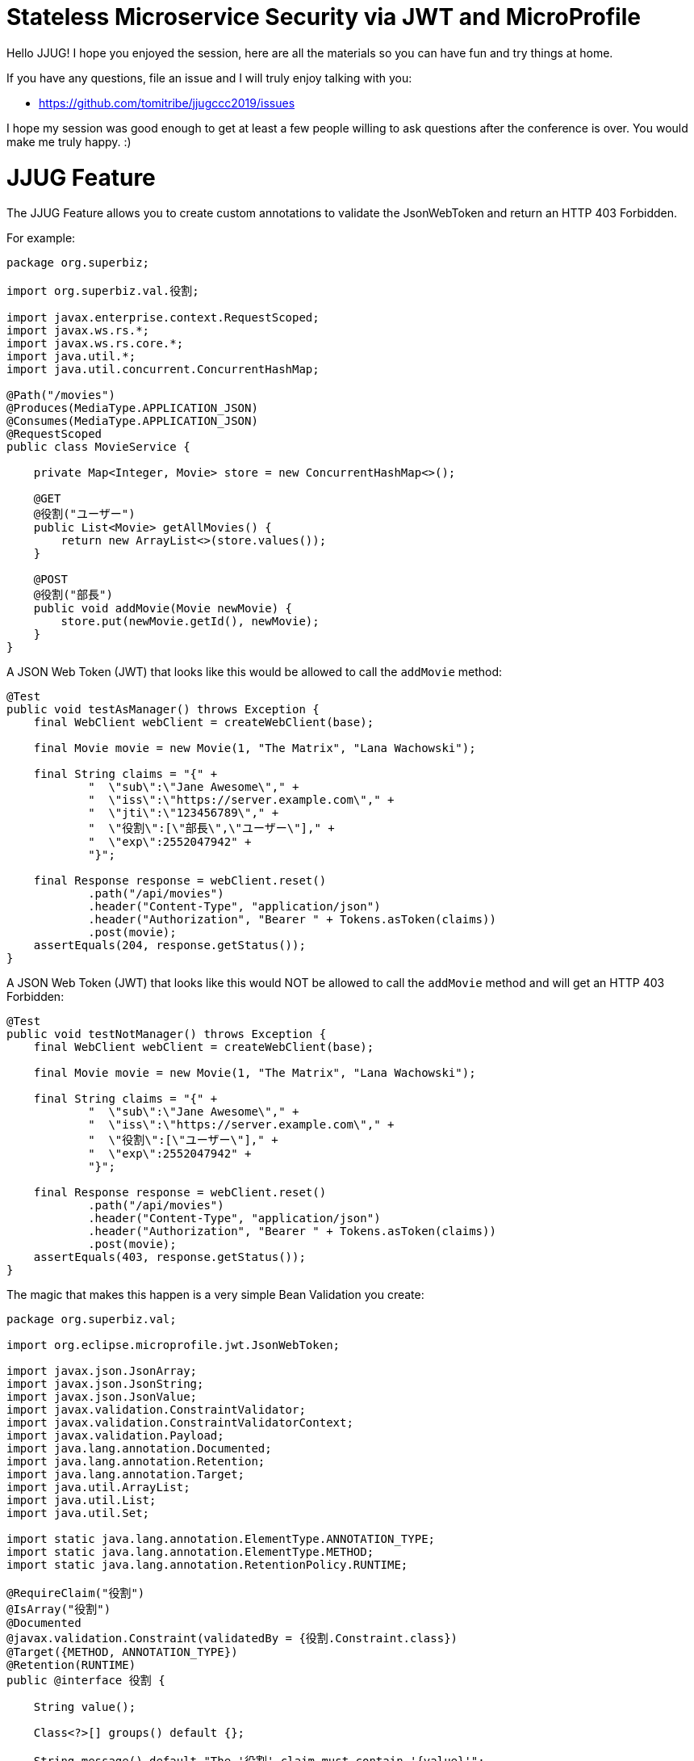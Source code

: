 # Stateless Microservice Security via JWT and MicroProfile

Hello JJUG!  I hope you enjoyed the session, here are all the
materials so you can have fun and try things at home.

If you have any questions, file an issue and I will truly enjoy
talking with you:

 - https://github.com/tomitribe/jjugccc2019/issues

I hope my session was good enough to get at least a few people willing
to ask questions after the conference is over.  You would make me
truly happy. :)


# JJUG Feature

The JJUG Feature allows you to create custom annotations to validate the JsonWebToken and return an HTTP 403 Forbidden.

For example:

[source,java]
----
package org.superbiz;

import org.superbiz.val.役割;

import javax.enterprise.context.RequestScoped;
import javax.ws.rs.*;
import javax.ws.rs.core.*;
import java.util.*;
import java.util.concurrent.ConcurrentHashMap;

@Path("/movies")
@Produces(MediaType.APPLICATION_JSON)
@Consumes(MediaType.APPLICATION_JSON)
@RequestScoped
public class MovieService {

    private Map<Integer, Movie> store = new ConcurrentHashMap<>();

    @GET
    @役割("ユーザー")
    public List<Movie> getAllMovies() {
        return new ArrayList<>(store.values());
    }

    @POST
    @役割("部長")
    public void addMovie(Movie newMovie) {
        store.put(newMovie.getId(), newMovie);
    }
}
----

A JSON Web Token (JWT) that looks like this would be allowed to call the `addMovie` method:

[source,java]
----
@Test
public void testAsManager() throws Exception {
    final WebClient webClient = createWebClient(base);

    final Movie movie = new Movie(1, "The Matrix", "Lana Wachowski");

    final String claims = "{" +
            "  \"sub\":\"Jane Awesome\"," +
            "  \"iss\":\"https://server.example.com\"," +
            "  \"jti\":\"123456789\"," +
            "  \"役割\":[\"部長\",\"ユーザー\"]," +
            "  \"exp\":2552047942" +
            "}";

    final Response response = webClient.reset()
            .path("/api/movies")
            .header("Content-Type", "application/json")
            .header("Authorization", "Bearer " + Tokens.asToken(claims))
            .post(movie);
    assertEquals(204, response.getStatus());
}
----

A JSON Web Token (JWT) that looks like this would NOT be allowed to call the `addMovie` method and will get an HTTP 403 Forbidden:

[source,java]
----
@Test
public void testNotManager() throws Exception {
    final WebClient webClient = createWebClient(base);

    final Movie movie = new Movie(1, "The Matrix", "Lana Wachowski");

    final String claims = "{" +
            "  \"sub\":\"Jane Awesome\"," +
            "  \"iss\":\"https://server.example.com\"," +
            "  \"役割\":[\"ユーザー\"]," +
            "  \"exp\":2552047942" +
            "}";

    final Response response = webClient.reset()
            .path("/api/movies")
            .header("Content-Type", "application/json")
            .header("Authorization", "Bearer " + Tokens.asToken(claims))
            .post(movie);
    assertEquals(403, response.getStatus());
}
----

The magic that makes this happen is a very simple Bean Validation you create:

[source,java]
----
package org.superbiz.val;

import org.eclipse.microprofile.jwt.JsonWebToken;

import javax.json.JsonArray;
import javax.json.JsonString;
import javax.json.JsonValue;
import javax.validation.ConstraintValidator;
import javax.validation.ConstraintValidatorContext;
import javax.validation.Payload;
import java.lang.annotation.Documented;
import java.lang.annotation.Retention;
import java.lang.annotation.Target;
import java.util.ArrayList;
import java.util.List;
import java.util.Set;

import static java.lang.annotation.ElementType.ANNOTATION_TYPE;
import static java.lang.annotation.ElementType.METHOD;
import static java.lang.annotation.RetentionPolicy.RUNTIME;

@RequireClaim("役割")
@IsArray("役割")
@Documented
@javax.validation.Constraint(validatedBy = {役割.Constraint.class})
@Target({METHOD, ANNOTATION_TYPE})
@Retention(RUNTIME)
public @interface 役割 {

    String value();

    Class<?>[] groups() default {};

    String message() default "The '役割' claim must contain '{value}'";

    Class<? extends Payload>[] payload() default {};


    class Constraint implements ConstraintValidator<役割, JsonWebToken> {
        private 役割 役割;

        @Override
        public void initialize(final 役割 constraint) {
            this.役割 = constraint;
        }

        @Override
        public boolean isValid(final JsonWebToken value, final ConstraintValidatorContext context) {
            final JsonArray claim = value.getClaim("役割");
            List<String> list = toStrings(claim);
            return list.contains(役割.value());
        }

        private List<String> toStrings(final JsonArray jsonArray) {
            final List<String> list = new ArrayList<String>();
            for (final JsonValue jsonValue : jsonArray) {
                final JsonString jsonString = (JsonString) jsonValue;
                list.add(jsonString.getString());
            }
            return list;
        }
    }
}
----

Ultimately, the only work is implementing this method of the BeanValidation `ConstraintValidator` interface:

[source,java]
----
public class YourCustomValidator implements ConstraintValidator<YourCustomAnnotation, JsonWebToken> {

    @Override
    public boolean isValid(final JsonWebToken value, final ConstraintValidatorContext context) {
        // your code here
    }
}
----

## JJUG Feature History

Created for you, JJUG!  The very first code was written in the airplane to Tokyo May 10th. Work was done every day leading up to the unveiling at JJUG CCC 2019 Spring on Saturday May 18th.

 - https://github.com/apache/tomee/commit/16f072e022d1e9c250c44e3cd4c6f74cc9dfcfc0

The JJUG is one of only three conferences I will speak at this year.  Coming to JJUG was very special to me.  I wanted to give you a present made in your honor.  You are the firs to have it and the first to see it.  It is forever the "JJUG" feature :)

私はあなたの名誉JJUGでこれを作成しました。 お楽しみください。